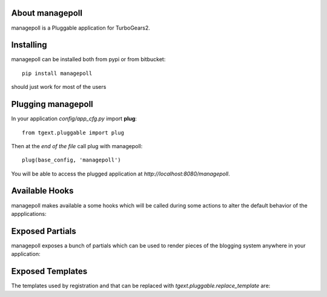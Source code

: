About managepoll
-------------------------

managepoll is a Pluggable application for TurboGears2.

Installing
-------------------------------

managepoll can be installed both from pypi or from bitbucket::

    pip install managepoll

should just work for most of the users

Plugging managepoll
----------------------------

In your application *config/app_cfg.py* import **plug**::

    from tgext.pluggable import plug

Then at the *end of the file* call plug with managepoll::

    plug(base_config, 'managepoll')

You will be able to access the plugged application at
*http://localhost:8080/managepoll*.

Available Hooks
----------------------

managepoll makes available a some hooks which will be
called during some actions to alter the default
behavior of the appplications:

Exposed Partials
----------------------

managepoll exposes a bunch of partials which can be used
to render pieces of the blogging system anywhere in your
application:

Exposed Templates
--------------------

The templates used by registration and that can be replaced with
*tgext.pluggable.replace_template* are:

